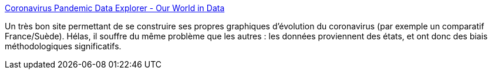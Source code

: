 :jbake-type: post
:jbake-status: published
:jbake-title: Coronavirus Pandemic Data Explorer - Our World in Data
:jbake-tags: épidémie,visualisation,_mois_août,_année_2020
:jbake-date: 2020-08-18
:jbake-depth: ../
:jbake-uri: shaarli/1597758639000.adoc
:jbake-source: https://nicolas-delsaux.hd.free.fr/Shaarli?searchterm=https%3A%2F%2Fourworldindata.org%2Fcoronavirus-data-explorer%3FzoomToSelection%3Dtrue%26casesMetric%3Dtrue%26interval%3Dsmoothed%26aligned%3Dtrue%26perCapita%3Dtrue%26smoothing%3D7%26country%3D%7EFRA%26pickerMetric%3Dlocation%26pickerSort%3Dasc&searchtags=%C3%A9pid%C3%A9mie+visualisation+_mois_ao%C3%BBt+_ann%C3%A9e_2020
:jbake-style: shaarli

https://ourworldindata.org/coronavirus-data-explorer?zoomToSelection=true&casesMetric=true&interval=smoothed&aligned=true&perCapita=true&smoothing=7&country=~FRA&pickerMetric=location&pickerSort=asc[Coronavirus Pandemic Data Explorer - Our World in Data]

Un très bon site permettant de se construire ses propres graphiques d'évolution du coronavirus (par exemple un comparatif France/Suède). Hélas, il souffre du même problème que les autres : les données proviennent des états, et ont donc des biais méthodologiques significatifs.

